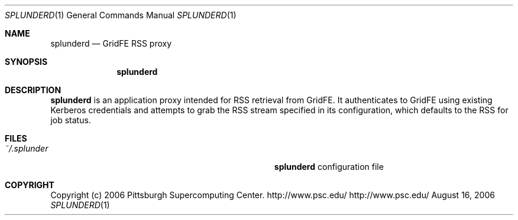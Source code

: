 .\" $Id$
.Dd August 16, 2006
.Dt SPLUNDERD 1
.ds volume Pittsburgh Supercomputing Center
.Os http://www.psc.edu/
.Sh NAME
.Nm splunderd
.Nd GridFE RSS proxy
.Sh SYNOPSIS
.Nm splunderd
.Sh DESCRIPTION
.Nm
is an application proxy intended for RSS retrieval from
GridFE.
It authenticates to GridFE using existing Kerberos credentials
and attempts to grab the RSS stream specified in its
configuration, which defaults to the RSS for job status.
.Sh FILES
.Bl -tag -width Pa -compact
.It Pa ~/.splunder
.Nm
configuration file
.El
.Sh COPYRIGHT
Copyright
.Pq c
2006 Pittsburgh Supercomputing Center.
http://www.psc.edu/
